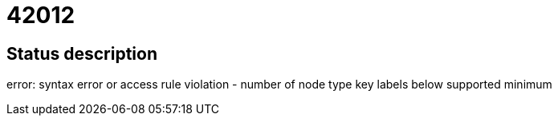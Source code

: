 = 42012

== Status description
error: syntax error or access rule violation - number of node type key labels below supported minimum
